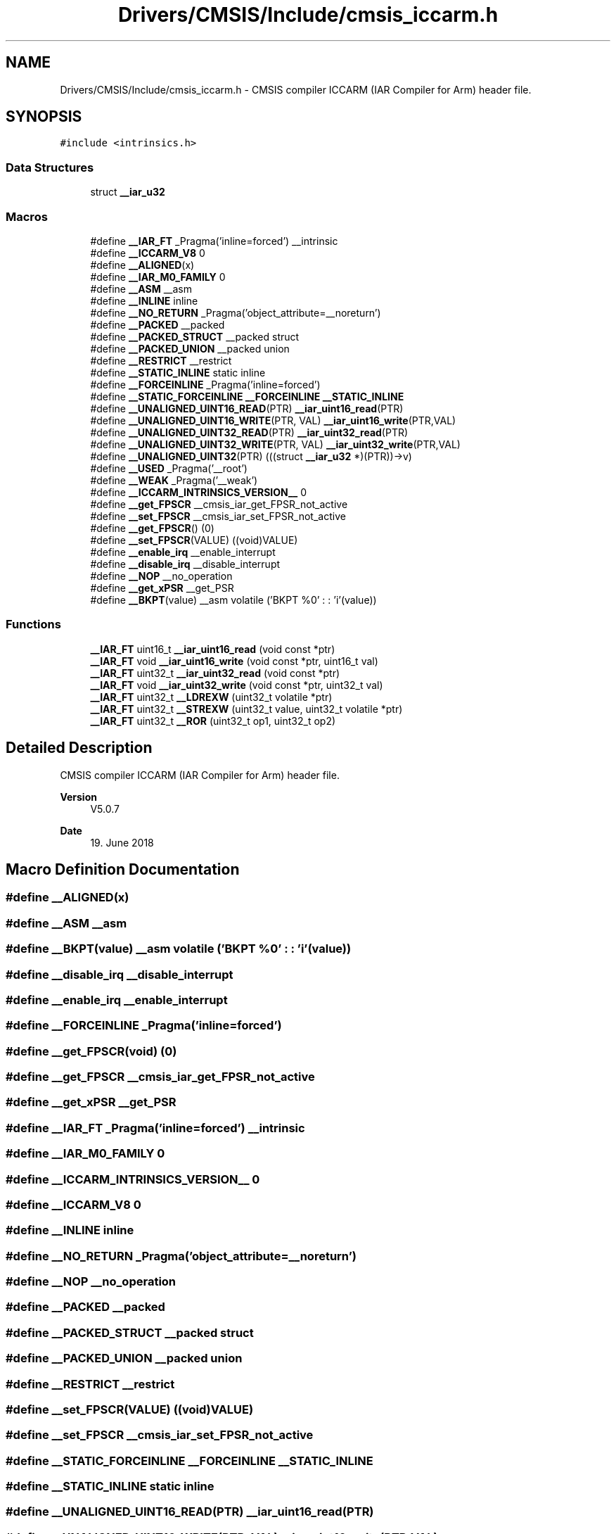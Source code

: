 .TH "Drivers/CMSIS/Include/cmsis_iccarm.h" 3 "Thu Oct 29 2020" "lcd_display" \" -*- nroff -*-
.ad l
.nh
.SH NAME
Drivers/CMSIS/Include/cmsis_iccarm.h \- CMSIS compiler ICCARM (IAR Compiler for Arm) header file\&.  

.SH SYNOPSIS
.br
.PP
\fC#include <intrinsics\&.h>\fP
.br

.SS "Data Structures"

.in +1c
.ti -1c
.RI "struct \fB__iar_u32\fP"
.br
.in -1c
.SS "Macros"

.in +1c
.ti -1c
.RI "#define \fB__IAR_FT\fP   _Pragma('inline=forced') __intrinsic"
.br
.ti -1c
.RI "#define \fB__ICCARM_V8\fP   0"
.br
.ti -1c
.RI "#define \fB__ALIGNED\fP(x)"
.br
.ti -1c
.RI "#define \fB__IAR_M0_FAMILY\fP   0"
.br
.ti -1c
.RI "#define \fB__ASM\fP   __asm"
.br
.ti -1c
.RI "#define \fB__INLINE\fP   inline"
.br
.ti -1c
.RI "#define \fB__NO_RETURN\fP   _Pragma('object_attribute=__noreturn')"
.br
.ti -1c
.RI "#define \fB__PACKED\fP   __packed"
.br
.ti -1c
.RI "#define \fB__PACKED_STRUCT\fP   __packed struct"
.br
.ti -1c
.RI "#define \fB__PACKED_UNION\fP   __packed union"
.br
.ti -1c
.RI "#define \fB__RESTRICT\fP   __restrict"
.br
.ti -1c
.RI "#define \fB__STATIC_INLINE\fP   static inline"
.br
.ti -1c
.RI "#define \fB__FORCEINLINE\fP   _Pragma('inline=forced')"
.br
.ti -1c
.RI "#define \fB__STATIC_FORCEINLINE\fP   \fB__FORCEINLINE\fP \fB__STATIC_INLINE\fP"
.br
.ti -1c
.RI "#define \fB__UNALIGNED_UINT16_READ\fP(PTR)   \fB__iar_uint16_read\fP(PTR)"
.br
.ti -1c
.RI "#define \fB__UNALIGNED_UINT16_WRITE\fP(PTR,  VAL)   \fB__iar_uint16_write\fP(PTR,VAL)"
.br
.ti -1c
.RI "#define \fB__UNALIGNED_UINT32_READ\fP(PTR)   \fB__iar_uint32_read\fP(PTR)"
.br
.ti -1c
.RI "#define \fB__UNALIGNED_UINT32_WRITE\fP(PTR,  VAL)   \fB__iar_uint32_write\fP(PTR,VAL)"
.br
.ti -1c
.RI "#define \fB__UNALIGNED_UINT32\fP(PTR)   (((struct \fB__iar_u32\fP *)(PTR))\->v)"
.br
.ti -1c
.RI "#define \fB__USED\fP   _Pragma('__root')"
.br
.ti -1c
.RI "#define \fB__WEAK\fP   _Pragma('__weak')"
.br
.ti -1c
.RI "#define \fB__ICCARM_INTRINSICS_VERSION__\fP   0"
.br
.ti -1c
.RI "#define \fB__get_FPSCR\fP   __cmsis_iar_get_FPSR_not_active"
.br
.ti -1c
.RI "#define \fB__set_FPSCR\fP   __cmsis_iar_set_FPSR_not_active"
.br
.ti -1c
.RI "#define \fB__get_FPSCR\fP()   (0)"
.br
.ti -1c
.RI "#define \fB__set_FPSCR\fP(VALUE)   ((void)VALUE)"
.br
.ti -1c
.RI "#define \fB__enable_irq\fP   __enable_interrupt"
.br
.ti -1c
.RI "#define \fB__disable_irq\fP   __disable_interrupt"
.br
.ti -1c
.RI "#define \fB__NOP\fP   __no_operation"
.br
.ti -1c
.RI "#define \fB__get_xPSR\fP   __get_PSR"
.br
.ti -1c
.RI "#define \fB__BKPT\fP(value)   __asm volatile ('BKPT     %0' : : 'i'(value))"
.br
.in -1c
.SS "Functions"

.in +1c
.ti -1c
.RI "\fB__IAR_FT\fP uint16_t \fB__iar_uint16_read\fP (void const *ptr)"
.br
.ti -1c
.RI "\fB__IAR_FT\fP void \fB__iar_uint16_write\fP (void const *ptr, uint16_t val)"
.br
.ti -1c
.RI "\fB__IAR_FT\fP uint32_t \fB__iar_uint32_read\fP (void const *ptr)"
.br
.ti -1c
.RI "\fB__IAR_FT\fP void \fB__iar_uint32_write\fP (void const *ptr, uint32_t val)"
.br
.ti -1c
.RI "\fB__IAR_FT\fP uint32_t \fB__LDREXW\fP (uint32_t volatile *ptr)"
.br
.ti -1c
.RI "\fB__IAR_FT\fP uint32_t \fB__STREXW\fP (uint32_t value, uint32_t volatile *ptr)"
.br
.ti -1c
.RI "\fB__IAR_FT\fP uint32_t \fB__ROR\fP (uint32_t op1, uint32_t op2)"
.br
.in -1c
.SH "Detailed Description"
.PP 
CMSIS compiler ICCARM (IAR Compiler for Arm) header file\&. 


.PP
\fBVersion\fP
.RS 4
V5\&.0\&.7 
.RE
.PP
\fBDate\fP
.RS 4
19\&. June 2018 
.RE
.PP

.SH "Macro Definition Documentation"
.PP 
.SS "#define __ALIGNED(x)"

.SS "#define __ASM   __asm"

.SS "#define __BKPT(value)   __asm volatile ('BKPT     %0' : : 'i'(value))"

.SS "#define __disable_irq   __disable_interrupt"

.SS "#define __enable_irq   __enable_interrupt"

.SS "#define __FORCEINLINE   _Pragma('inline=forced')"

.SS "#define __get_FPSCR(void)   (0)"

.SS "#define __get_FPSCR   __cmsis_iar_get_FPSR_not_active"

.SS "#define __get_xPSR   __get_PSR"

.SS "#define __IAR_FT   _Pragma('inline=forced') __intrinsic"

.SS "#define __IAR_M0_FAMILY   0"

.SS "#define __ICCARM_INTRINSICS_VERSION__   0"

.SS "#define __ICCARM_V8   0"

.SS "#define __INLINE   inline"

.SS "#define __NO_RETURN   _Pragma('object_attribute=__noreturn')"

.SS "#define __NOP   __no_operation"

.SS "#define __PACKED   __packed"

.SS "#define __PACKED_STRUCT   __packed struct"

.SS "#define __PACKED_UNION   __packed union"

.SS "#define __RESTRICT   __restrict"

.SS "#define __set_FPSCR(VALUE)   ((void)VALUE)"

.SS "#define __set_FPSCR   __cmsis_iar_set_FPSR_not_active"

.SS "#define __STATIC_FORCEINLINE   \fB__FORCEINLINE\fP \fB__STATIC_INLINE\fP"

.SS "#define __STATIC_INLINE   static inline"

.SS "#define __UNALIGNED_UINT16_READ(PTR)   \fB__iar_uint16_read\fP(PTR)"

.SS "#define __UNALIGNED_UINT16_WRITE(PTR, VAL)   \fB__iar_uint16_write\fP(PTR,VAL)"

.SS "#define __UNALIGNED_UINT32(PTR)   (((struct \fB__iar_u32\fP *)(PTR))\->v)"

.SS "#define __UNALIGNED_UINT32_READ(PTR)   \fB__iar_uint32_read\fP(PTR)"

.SS "#define __UNALIGNED_UINT32_WRITE(PTR, VAL)   \fB__iar_uint32_write\fP(PTR,VAL)"

.SS "#define __USED   _Pragma('__root')"

.SS "#define __WEAK   _Pragma('__weak')"

.SH "Function Documentation"
.PP 
.SS "\fB__IAR_FT\fP uint16_t __iar_uint16_read (void const * ptr)"

.SS "\fB__IAR_FT\fP void __iar_uint16_write (void const * ptr, uint16_t val)"

.SS "\fB__IAR_FT\fP uint32_t __iar_uint32_read (void const * ptr)"

.SS "\fB__IAR_FT\fP void __iar_uint32_write (void const * ptr, uint32_t val)"

.SS "\fB__IAR_FT\fP uint32_t __LDREXW (uint32_t volatile * ptr)"

.SS "\fB__IAR_FT\fP uint32_t __ROR (uint32_t op1, uint32_t op2)"

.SS "\fB__IAR_FT\fP uint32_t __STREXW (uint32_t value, uint32_t volatile * ptr)"

.SH "Author"
.PP 
Generated automatically by Doxygen for lcd_display from the source code\&.
